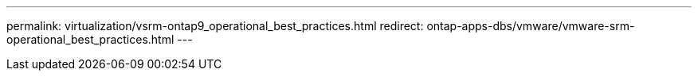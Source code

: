 ---
permalink: virtualization/vsrm-ontap9_operational_best_practices.html
redirect: ontap-apps-dbs/vmware/vmware-srm-operational_best_practices.html
---
